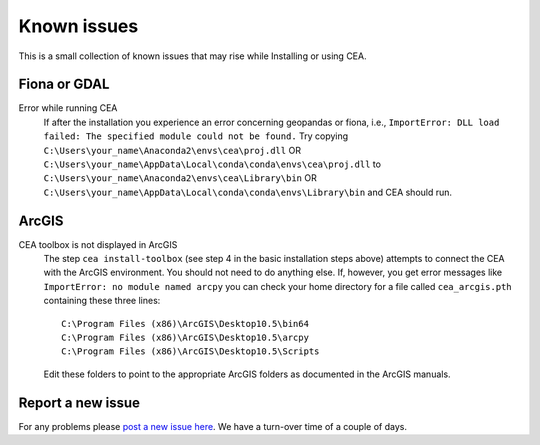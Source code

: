 Known issues
============

This is a small collection of known issues that may rise while Installing or using CEA.

Fiona or GDAL
--------------

Error while running CEA
    If after the installation you experience an error concerning geopandas or fiona, i.e.,
    ``ImportError: DLL load failed: The specified module could not be found.``
    Try copying ``C:\Users\your_name\Anaconda2\envs\cea\proj.dll`` OR
    ``C:\Users\your_name\AppData\Local\conda\conda\envs\cea\proj.dll`` to
    ``C:\Users\your_name\Anaconda2\envs\cea\Library\bin`` OR
    ``C:\Users\your_name\AppData\Local\conda\conda\envs\Library\bin`` and CEA should run.


ArcGIS
------

CEA toolbox is not displayed in ArcGIS
    The step ``cea install-toolbox`` (see step 4 in the basic installation steps above) attempts to connect the CEA with
    the ArcGIS environment. You should not need to do anything else. If, however, you get error messages like
    ``ImportError: no module named arcpy`` you can check your home directory
    for a file called ``cea_arcgis.pth`` containing these three lines::

        C:\Program Files (x86)\ArcGIS\Desktop10.5\bin64
        C:\Program Files (x86)\ArcGIS\Desktop10.5\arcpy
        C:\Program Files (x86)\ArcGIS\Desktop10.5\Scripts

    Edit these folders to point to the appropriate ArcGIS folders as documented in the ArcGIS manuals.

Report a new issue
------------------

For any problems please `post a new issue here <https://github.com/architecture-building-systems/CityEnergyAnalyst/issues>`__.
We have a turn-over time of a couple of days.

